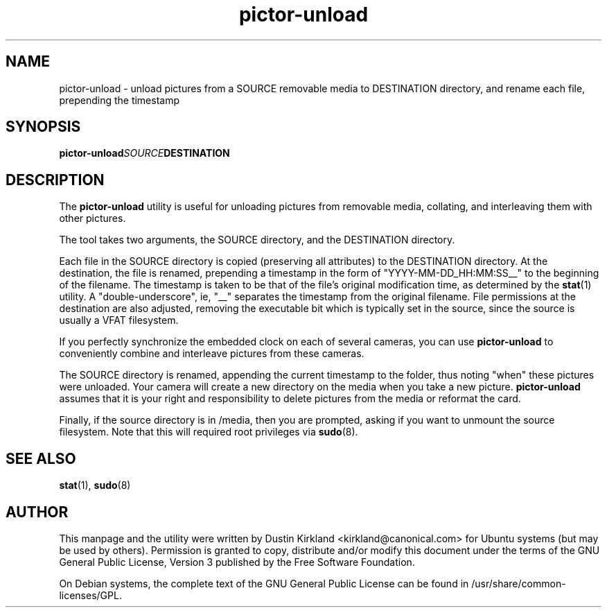 .TH pictor\-unload 1 "24 Sep 2010" pictor "pictor"
.SH NAME
pictor\-unload \- unload pictures from a SOURCE removable media to DESTINATION directory, and rename each file, prepending the timestamp

.SH SYNOPSIS
.BI "pictor\-unload" SOURCE DESTINATION

.SH DESCRIPTION
The \fBpictor\-unload\fP utility is useful for unloading pictures from removable media, collating, and interleaving them with other pictures.

The tool takes two arguments, the SOURCE directory, and the DESTINATION directory.

Each file in the SOURCE directory is copied (preserving all attributes) to the DESTINATION directory.  At the destination, the file is renamed, prepending a timestamp in the form of "YYYY-MM-DD_HH:MM:SS__" to the beginning of the filename.  The timestamp is taken to be that of the file's original modification time, as determined by the \fBstat\fP(1) utility.  A "double-underscore", ie, "__" separates the timestamp from the original filename.  File permissions at the destination are also adjusted, removing the executable bit which is typically set in the source, since the source is usually a VFAT filesystem.

If you perfectly synchronize the embedded clock on each of several cameras, you can use \fBpictor\-unload\fP to conveniently combine and interleave pictures from these cameras.

The SOURCE directory is renamed, appending the current timestamp to the folder, thus noting "when" these pictures were unloaded.  Your camera will create a new directory on the media when you take a new picture.  \fBpictor\-unload\fP assumes that it is your right and responsibility to delete pictures from the media or reformat the card.

Finally, if the source directory is in /media, then you are prompted, asking if you want to unmount the source filesystem.  Note that this will required root privileges via \fBsudo\fP(8).

.SH SEE ALSO
\fBstat\fP(1), \fBsudo\fP(8)

.SH AUTHOR
This manpage and the utility were written by Dustin Kirkland <kirkland@canonical.com> for Ubuntu systems (but may be used by others).  Permission is granted to copy, distribute and/or modify this document under the terms of the GNU General Public License, Version 3 published by the Free Software Foundation.

On Debian systems, the complete text of the GNU General Public License can be found in /usr/share/common-licenses/GPL.
